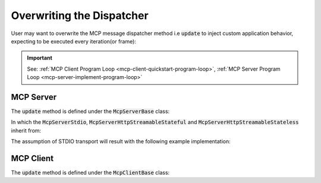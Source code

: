 ==========================
Overwriting the Dispatcher
==========================

User may want to overwrite the MCP message dispatcher method i.e :code:`update` to inject custom application behavior, 
expecting to be executed every iteration(or frame):

.. code-block:: cpp
    :caption: client.cpp

    while(1)
    {
        myMcpClient.update();
        mbase::sleep(5); // in order to prevent resource exhaustion
    }

.. code-block:: cpp
    :caption: server.cpp

    while(mcpServer.is_processor_running())
    {
        mcpServer.update();
        mbase::sleep(5); // in order to prevent resource exhaustion
    }

.. important::

    See: :ref:`MCP Client Program Loop <mcp-client-quickstart-program-loop>`, :ref:`MCP Server Program Loop <mcp-server-implement-program-loop>`

----------
MCP Server
----------

The :code:`update` method is defined under the :code:`McpServerBase` class:

.. code-block:: cpp
    :caption: mcp_server_base.h

    class MBASE_API McpServerBase : public mbase::logical_processor {
    public:
        ...

        // updates the server state
        GENERIC update() override
        {
            // Should be called every frame.
        }
        ...
    private:
        ...
    };

In which the :code:`McpServerStdio`, :code:`McpServerHttpStreamableStateful` and :code:`McpServerHttpStreamableStateless` inherit from:

.. code-block:: cpp
    :caption: mcp_server_stdio.h

    class MBASE_API McpServerStdio : public mbase::McpServerBase {
        ...
    };

.. code-block:: cpp
    :caption: mcp_server_http_streamable.h

    class MBASE_API McpServerHttpStreamableStateful : public mbase::McpServerHttpBase {
        ...
    };

    class MBASE_API McpServerHttpStreamableStateless : public mbase::McpServerHttpBase {
        ...
    };

The assumption of STDIO transport will result with the following example implementation:

.. code-block:: cpp
    :caption: server.cpp

    class ExampleDerivedServer : public mbase::McpServerStdio {
    public:
        ExampleDerivedServer() : mbase::McpServerStdio("MCP Sample Server","1.0.0"){}
        void update() override
        {
            this->default_update_method();
            // your logic is here
        }
    };

----------
MCP Client
----------

The :code:`update` method is defined under the :code:`McpClientBase` class:

.. code-block:: cpp
    :caption: mcp_client_base.h

    class MBASE_API McpClientBase {
    public:
        ...
        // updates the server state
        virtual GENERIC update()
        {
            // Should be called every frame
        }
        ...
    private:
        ...
    };


